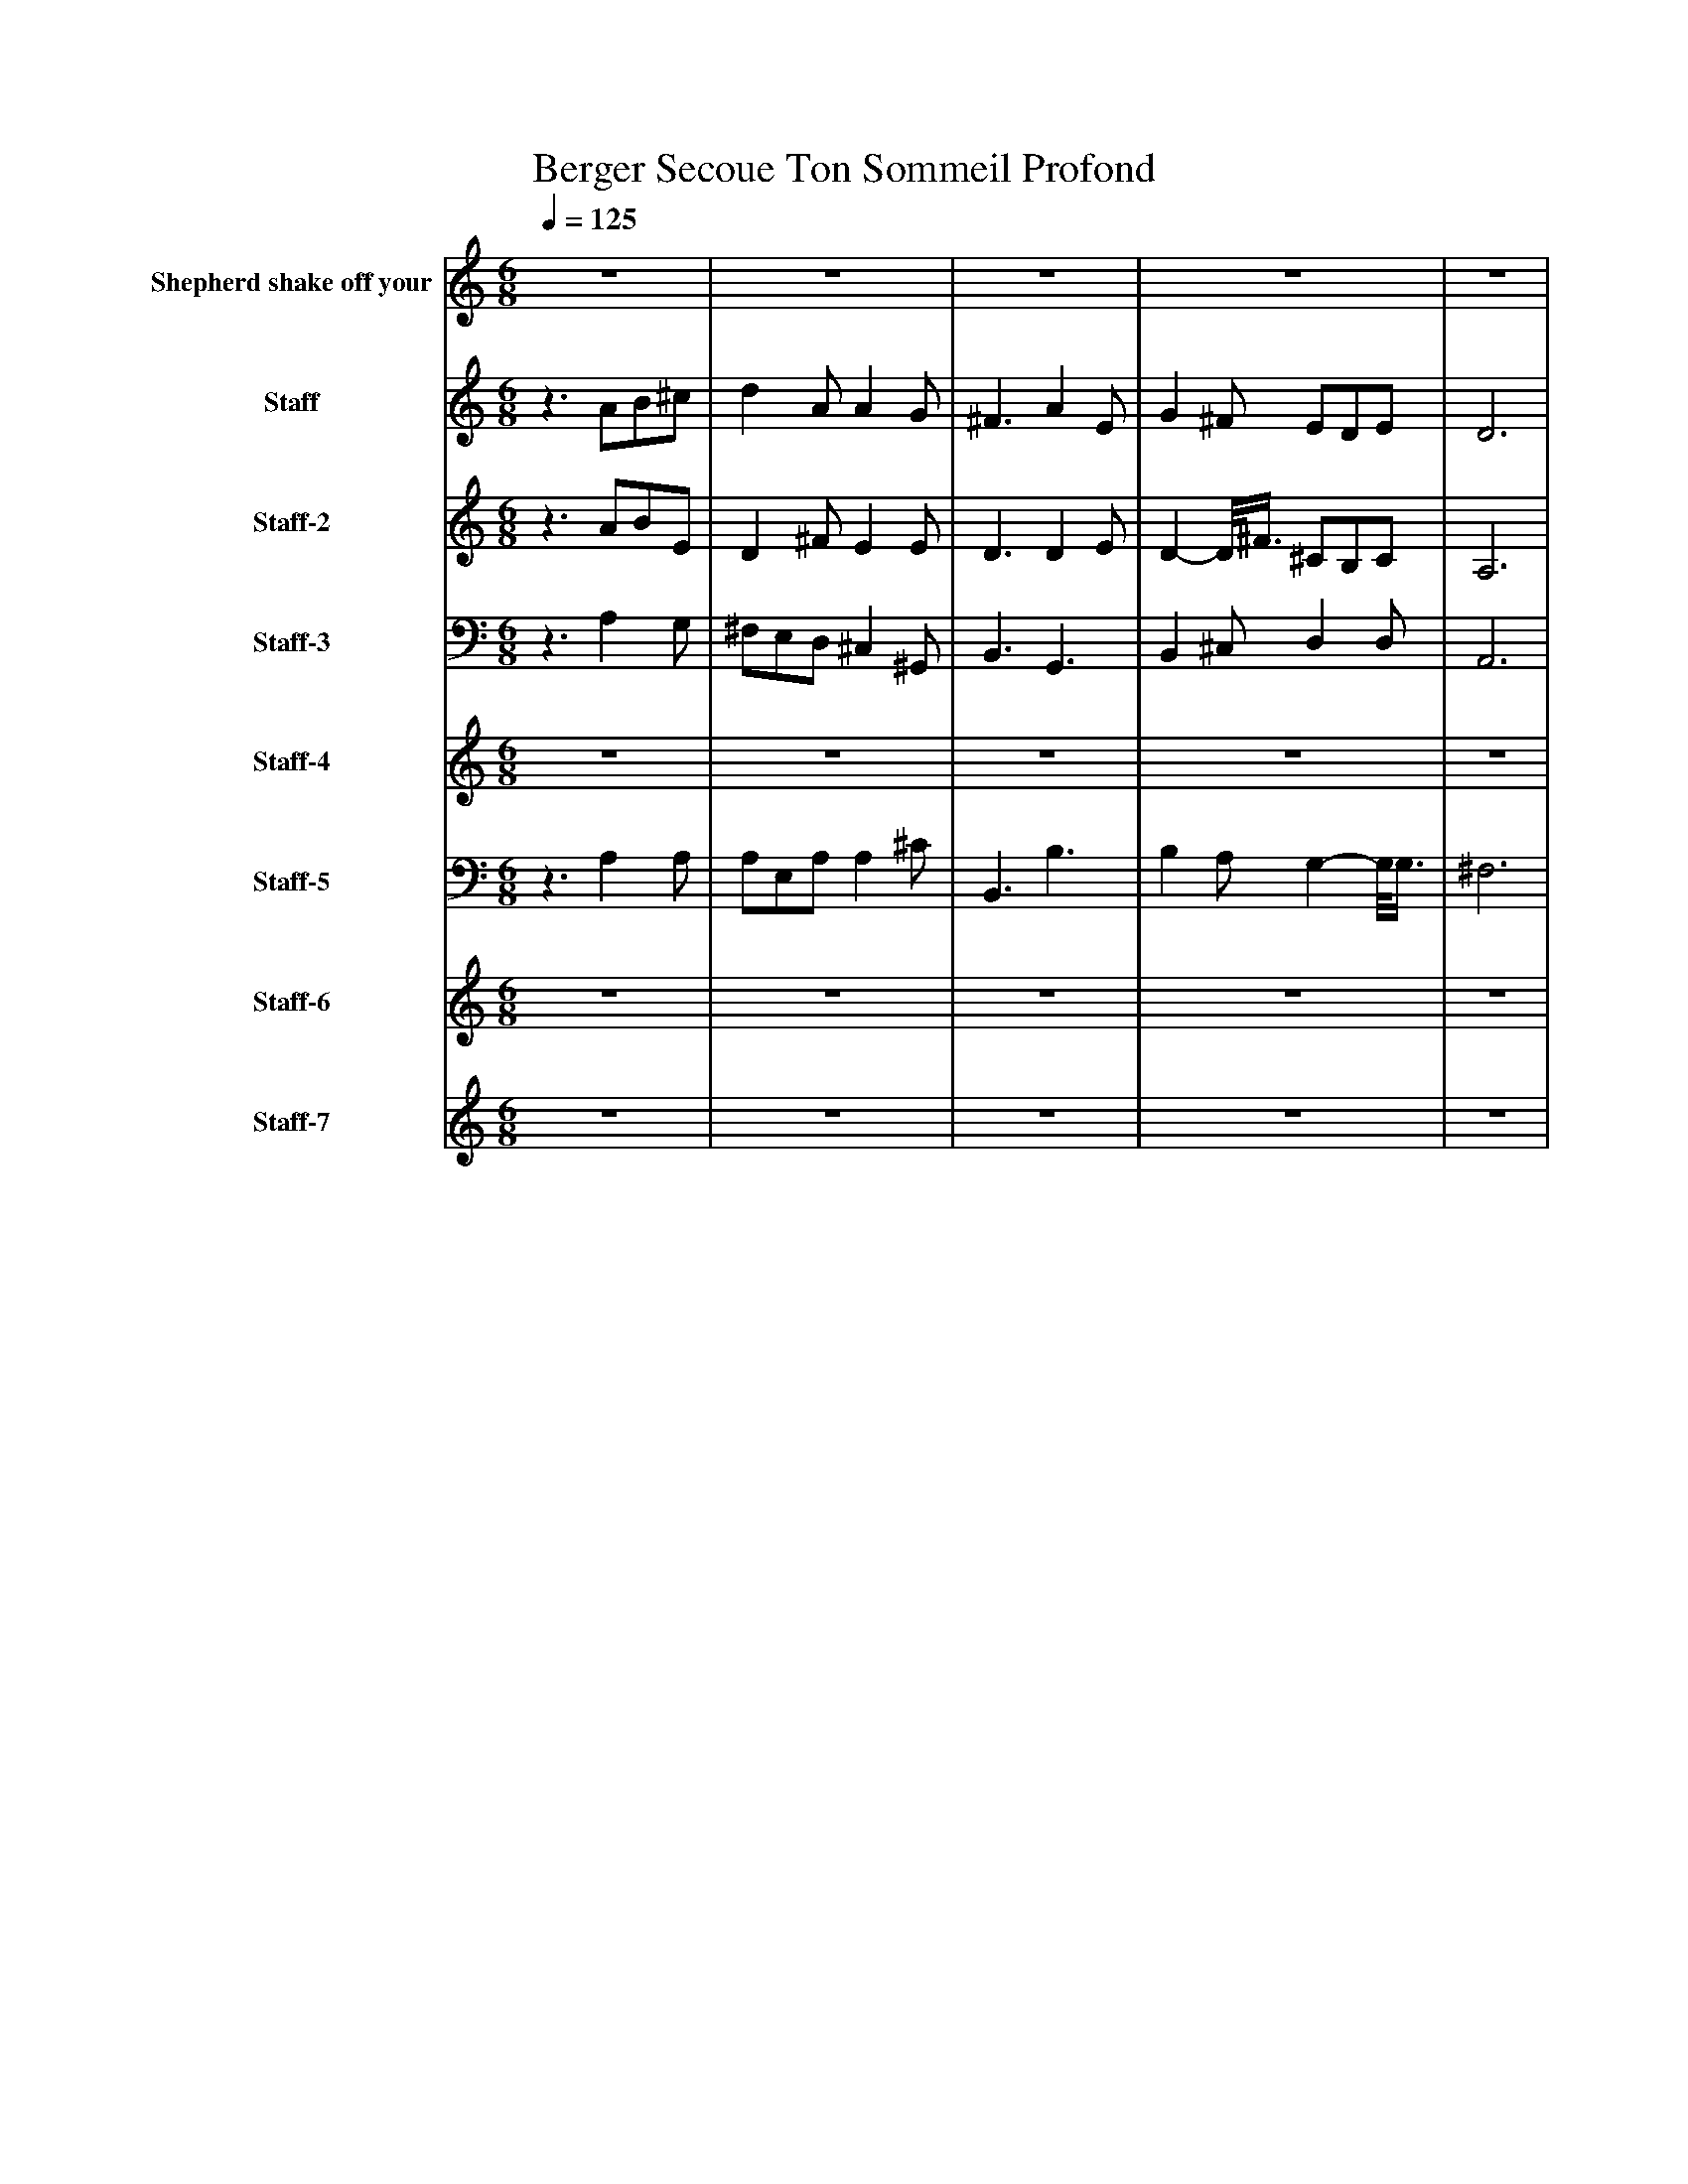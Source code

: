 %%abc-creator mxml2abc 1.4
%%abc-version 2.0
%%continueall true
%%titletrim true
%%titleformat A-1 T C1, Z-1, S-1
X: 0
T: Berger Secoue Ton Sommeil Profond
L: 1/4
M: 6/8
Q: 1/4=125
V: P1 name="Shepherd shake off your"
%%MIDI program 1 73
V: P2 name="Staff"
%%MIDI program 2 12
V: P3 name="Staff-2"
%%MIDI program 3 21
V: P4 name="Staff-3"
%%MIDI program 4 43
V: P5 name="Staff-4"
%%MIDI program 5 99
V: P6 name="Staff-5"
%%MIDI program 6 33
V: P7 name="Staff-6"
%%MIDI program 7 84
V: P8 name="Staff-7"
%%MIDI program 8 74
K: C
[V: P1] z3 |z3 |z3 |z3 |z3 |z3 |z3 |z3 |z3 |z3/ A/B/[A/^c/] | d- d/8A3/8z/8 A3/4-A/8G/ | ^F- F/8E3/8 F/-F/8G3/8F/ | E/D/E/ ^F/G/F/ | E D/z3/ |z3 |z3 |z3 |z3 |z3 |z3 |z3 |z3 |z3 |z3 |z3 |z3 |z3 |z3 |z3 |z3 |z3 |z3 |z3 |z3 |z3 |z3 |z3 |z3 |z3 |z3 |z3 |z3 |z3 |z3|]
[V: P2] z3/ A/B/^c/ | d A/ A G/ | ^F3/ A E/ | G ^F/ E/D/E/ | D3 |z3 |z3 |z3 |z3 |z3 |z3 |z3 |z3 |z3 |z3 |z3 |z3 |z [^F/^f/] [E/e/][D/d/][E/e/] | [D3d3] |z3 |z3 |z3 |z3 |z3 |z3 |z3 |z3 |z3 |z3 |z3 |z [^F/^f/] [E/e/][D/d/][E/e/] | [D3d3] |z3 |z3 |z3 |z3 |z3 |z3 |z3 |z D/ A/B/^c/ | d A/ A G/ | ^F3/ A E/ | G ^F/ E/D/E/ | D3/z3/|]
[V: P3] z3/ A/B/E/ | D ^F/ E E/ | D3/ D E/ | D- D/8^F3/8 ^C/B,/C/ | A,3 |z3/ D/D/D/ | A A/ B ^c/ | [E3/d3/] [^Fd] [F/d/] | [^F^c] [F/c/] [D/-B/-][D/8B/8]A3/8D/8B3/8 | [^C3/A3/]z/8 A/B3/8[A/c/] | A G/ ^F D/ | D- D/8E3/8 D/-D/8G3/8D/ | A,/D/B,/ D/G/D/ | ^C D/ A/B/[E/c/] | [Dd] [^F/A/] E/8A3/4-A/8[E/G/] | ^F3/ D/8A3/4-A/8E/ | [D-G-] [D/8G/8]^F3/8 [^C/E/][B,/D/][C/E/] | [A,3D3] |z3/ D/D/D/ | [^FA] [E/A/] [DB] [E/^c/] | [E3/d3/] [^Fd] [F/d/] | [^F^c] [F/c/] [D/-B/-][D/8B/8]A3/8D/8B3/8 | [^C3/A3/]z/8 A/B3/8[A/c/] | [Ad] G/8A3/8 ^F/8A3/4-A/8[D/G/] | [D-^F-] [D/8F/8]E3/8 [D/-F/-][D/8F/8]G3/8[D/F/] | [A,/E/]D/[B,/E/] [D/^F/]G/[D/F/] | [^CE] D/ A/B/[E/c/] | [Dd] [^F/A/] E/8A3/4-A/8[E/G/] | [D3/^F3/] D/8A3/4-A/8E/ | [D-G-] [D/8G/8]^F3/8 [^C/E/][B,/D/][C/E/] | [A,3D3] |z3/ D/D/D/ | [^FA] [E/A/] [DB] [E/^c/] | [E3/d3/] [^Fd] [F/d/] | [^F^c] [F/c/] [D/-B/-][D/8B/8]A3/8D/8B3/8 | [^C3/A3/]z/8 A/B3/8[A/c/] | [Ad] G/8A3/8 ^F/8A3/4-A/8[D/G/] | [D-^F-] [D/8F/8]E3/8 [D/-F/-][D/8F/8]G3/8[D/F/] | [A,/E/]D/[B,/E/] [D/^F/]G/[D/F/] | [^CE] D/ A/B/[E/c/] | D ^F/ E E/ | D3/ D E/ | D- D/8^F3/8 ^C/B,/C/ | A,3|]
[V: P4] z3/ A, G,/ | ^F,/E,/D,/ ^C, ^G,,/ | B,,3/ G,,3/ | B,, ^C,/ D, D,/ | A,,3 |z3/ D,/D,/D,/ | A, A,/ ^F, A,/ | A,3/ A,/^C,/B,/ | A, [D,/A,/] B,,/^F,/[E,/^G,/] | [A,,3/A,3/] A, [G,/E/] | [^F,D] [E,/^C/] [D,/D/]C/B,/ | [D,A,] G,/ [B,,A,] [B,,/A,/] | [^C,/A,/]B,,/[A,,/A,/] [D,A,] [G,,/B,/] | [A,,G,] [D,/^F,/] A, G,/ | A,/E,/A,/ A, ^C/ | D3/ [G,,3/B,3/] | [B,,B,] [^C,/A,/] [D,G,] D,/8G,3/8 | [A,,3^F,3] |z3/ D,/D,/D,/ | [D,A,] [^C,/A,/] [B,,^F,] [A,,/A,/] | [D,3/A,3/] [D,/A,/]^C,/[B,,/B,/] | [^F,A,] [D,/A,/] B,,/F,/[E,/^G,/] | [A,,3/A,3/] A, [G,/E/] | [^F,D] [E,/^C/] [D,/D/]C/B,/ | [D,A,] G,/ [B,,A,] [B,,/A,/] | [^C,/A,/]B,,/[A,,/A,/] [D,A,] [G,,/B,/] | [A,,G,] [D,/^F,/] A, [G,/A,/] | [^F,/A,/]E,/[D,/A,/] [^C,A,] [^G,,/C/] | [B,,3/D3/] [G,,3/B,3/] | [B,,B,] [^C,/A,/] [D,G,] D,/8G,3/8 | [A,,3^F,3] |z3/ D,/D,/D,/ | [D,A,] [^C,/A,/] [B,,^F,] [A,,/A,/] | [D,3/A,3/] [D,/A,/]^C,/[B,,/B,/] | [^F,A,] [D,/A,/] B,,/F,/[E,/^G,/] | [A,,3/A,3/] A, E/ | D ^C/ D/C/B,/ | A, G,/ A, A,/ | [^C,/A,/]B,,/[A,,/A,/] A, [G,,/B,/] | [A,,G,] [D,/^F,/] A, [G,/A,/] | ^F,/E,/D,/ A, ^C/ | D3/ [G,,3/B,3/] | [B,,B,] [^C,/A,/] [D,G,] D,/8G,3/8 | [A,,3^F,3]|]
[V: P5] z3 |z3 |z3 |z3 |z3 |z3/ D/D/D/ | ^F E/ D E/ | E3/ ^F F/ | ^F F/ D/-D/8A3/8D/ | ^C3/z/8 A/B3/8[A/c/] | [Ad] G/8A3/8 ^F/8A3/4-A/8[D/G/] | [D-^F-] [D/8F/8]E3/8 [D/-F/-][D/8F/8]G3/8[D/F/] | [A,/E/]D/[B,/E/] [D/^F/]G/[D/F/] | [^CE] D/ A/B/E/ | D ^F/ E E/ | D3/ D/8A3/4-A/8E/ | [D-G-] [D/8G/8]^F3/8 [^C/E/][B,/D/][C/E/] | [A,3D3] |z3 |z3 |z3 |z3 |z3 |z3 |z3 |z3 |z3 |z3 |z3 |z3 |z3 |z3/ D/D/D/ | [^FA] [E/A/] [DB] [E/^c/] | [E3/d3/] [^Fd] [F/d/] | [^F^c] [F/c/] [D/-B/-][D/8B/8]A3/8D/8B3/8 | [^C3/A3/]z/8 A/B3/8A/ | A G/ ^F D/ | D- D/8E3/8 D/-D/8G3/8D/ | A,/D/B,/ D/G/D/ | ^C D/ A/B/E/ | [Dd] [^F/A/] E/8A3/4-A/8[E/G/] | [D3/^F3/] D/8A3/4-A/8E/ | [D-G-] [D/8G/8]^F3/8 [^C/E/][B,/D/][C/E/] | [A,3D3]|]
[V: P6] z3/ A, A,/ | A,/E,/A,/ A, ^C/ | B,,3/ B,3/ | B, A,/ G,- G,/8G,3/8 | ^F,3 |z3/ D,/D,/D,/ | D, ^C,/ B,, A,,/ | D,3/ D,/^C,/B,,/ | ^F, [D,/A,/] B,,/F,/[E,/^G,/] | [A,,3/A,3/] A, [G,/E/] | [^F,D] [E,/^C/] [D,/D/]C/B,/ | [D,A,] G,/ [B,,A,] [B,,/A,/] | [^C,/A,/]B,,/[A,,/A,/] [D,A,] [G,,/B,/] | [A,,G,] [D,/^F,/] A, G,/ | ^F,/E,/D,/ ^C, ^G,,/ | B,,3/ [G,,3/B,3/] | [B,,B,] [^C,/A,/] [D,G,] D,/8G,3/8 | [A,,3^F,3] |z3 |z3 |z3 |z3 |z3 |z3 |z3 |z3 |z3 |z3 |z3 |z3 |z3 |z3/ D,/D,/D,/ | [D,A,] [^C,/A,/] [B,,^F,] [A,,/A,/] | [D,3/A,3/] [D,/A,/]^C,/[B,,/B,/] | [^F,A,] [D,/A,/] B,,/F,/[E,/^G,/] | [A,,3/A,3/] A, G,/ | ^F, E,/ D,/^C/B,/ | D, G,/ B,, B,,/ | ^C,/B,,/A,,/ D, G,,/ | A,, [D,/^F,/] A, [G,/A,/] | ^F,/E,/D,/ ^C, ^G,,/ | B,,3/ [G,,3/B,3/] | [B,,B,] [^C,/A,/] [D,G,] D,/8G,3/8 | [A,,3^F,3]|]
[V: P7] z3 |z3 |z3 |z3 |z3 |z3 |z3 |z3 |z3 |z3 |z3 |z3 |z3 |z3 |z3 |z3 |z3 |z3 |z3/ d/d/d/ | [^fa] [e/a/] [db] [e/^c'/] | [e3/d'3/] [^fd'] [f/d'/] | [^f^c'] [f/c'/] [d/-b/-][d/8b/8]a3/8d/8b3/8 | [^c3/a3/]z/8 a/b3/8[a/c'/] | [ad'] g/8a3/8 ^f/8a3/4-a/8[d/g/] | [d-^f-] [d/8f/8]e3/8 [d/-f/-][d/8f/8]g3/8[d/f/] | [A/e/]d/[B/e/] [d/^f/]g/[d/f/] | [^ce] d/ a/b/[e/c'/] | [dd'] [^f/a/] e/8a3/4-a/8[e/g/] | [d3/^f3/] d/8a3/4-a/8e/ | [d-g-] [d/8g/8]^f3/8 [^c/e/][B/d/][c/e/] | [A3d3] |z3/ d/d/d/ | [^fa] [e/a/] [db] [e/^c'/] | [e3/d'3/] [^fd'] [f/d'/] | [^f^c'] [f/c'/] [d/-b/-][d/8b/8]a3/8d/8b3/8 | [^c3/a3/]z/8 a/b3/8[a/c'/] | [ad'] g/8a3/8 ^f/8a3/4-a/8[d/g/] | [d-^f-] [d/8f/8]e3/8 [d/-f/-][d/8f/8]g3/8[d/f/] | [A/e/]d/[B/e/] [d/^f/]g/[d/f/] | [^ce] d/ a/b/[e/c'/] | [dd'] [^f/a/] e/8a3/4-a/8[e/g/] | [d3/^f3/] d/8a3/4-a/8e/ | [d-g-] [d/8g/8]^f3/8 [^c/e/][B/d/][c/e/] | [A3d3]|]
[V: P8] z3 |z3 |z3 |z3 |z3 |z3 |z3 |z3 |z3 |z3 |z3 |z3 |z3 |z3 |z3 |z3 |z3 |z3 |z3/ D/D/D/ | [DA] [^C/A/] [B,^F] [A,/A/] | [D3/A3/] [D/A/]^C/[B,/B/] | [^FA] [D/A/] B,/F/[E/^G/] | [A,3/A3/] A [G/e/] | [^Fd] [E/^c/] [D/d/]c/B/ | [DA] G/ [B,A] [B,/A/] | [^C/A/]B,/[A,/A/] [DA] [G,/B/] | [A,G] [D/^F/] A [G/A/] | [^F/A/]E/[D/A/] [^CA] [^G,/c/] | [B,3/d3/] [G,3/B3/] | [B,B] [^C/A/] [DG] D/8G3/8 | [A,3^F3] |z3/ D/D/D/ | [DA] [^C/A/] [B,^F] [A,/A/] | [D3/A3/] [D/A/]^C/[B,/B/] | [^FA] [D/A/] B,/F/[E/^G/] | [A,3/A3/] A [G/e/] | [^Fd] [E/^c/] [D/d/]c/B/ | [DA] G/ [B,A] [B,/A/] | [^C/A/]B,/[A,/A/] [DA] [G,/B/] | [A,G] [D/^F/] A [G/A/] | [^F/A/]E/[D/A/] [^CA] [^G,/c/] | [B,3/d3/] [G,3/B3/] | [B,B] [^C/A/] [DG] D/8G3/8 | [A,3^F3]|]

